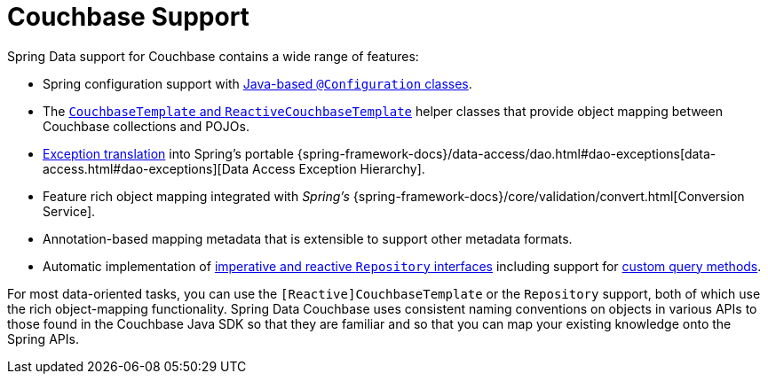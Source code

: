 [[couchbase.core]]
= Couchbase Support
:page-section-summary-toc: 1

Spring Data support for Couchbase contains a wide range of features:

* Spring configuration support with xref:couchbase/configuration.adoc[Java-based `@Configuration` classes].
* The xref:couchbase/template.adoc[`CouchbaseTemplate` and `ReactiveCouchbaseTemplate`] helper classes that provide object mapping between Couchbase collections and POJOs.
* xref:couchbase/template.adoc#exception-translation[Exception translation] into Spring's portable {spring-framework-docs}/data-access/dao.html#dao-exceptions[data-access.html#dao-exceptions][Data Access Exception Hierarchy].
* Feature rich object mapping integrated with _Spring's_ {spring-framework-docs}/core/validation/convert.html[Conversion Service].
* Annotation-based mapping metadata that is extensible to support other metadata formats.
* Automatic implementation of xref:repositories.adoc[imperative and reactive `Repository` interfaces] including support for xref:repositories/custom-implementations.adoc[custom query methods].

For most data-oriented tasks, you can use the `[Reactive]CouchbaseTemplate` or the `Repository` support, both of which use the rich object-mapping functionality.
Spring Data Couchbase uses consistent naming conventions on objects in various APIs to those found in the Couchbase Java SDK so that they are familiar and so that you can map your existing knowledge onto the Spring APIs.
